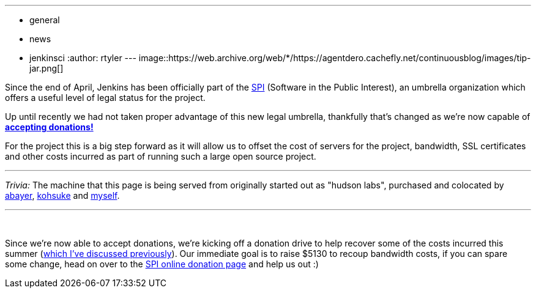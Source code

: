 ---
:layout: post
:title: 2011 Donation Drive
:nodeid: 338
:created: 1316440800
:tags:
  - general
  - news
  - jenkinsci
:author: rtyler
---
image::https://web.archive.org/web/*/https://agentdero.cachefly.net/continuousblog/images/tip-jar.png[]

Since the end of April, Jenkins has been officially part of the
https://www.spi-inc.org[SPI] (Software
in the Public Interest), an umbrella organization which offers a useful level
of legal status for the project.

Up until recently we had not taken proper advantage of this new legal
umbrella, thankfully that's changed as we're now capable of *link:/donate/[accepting
donations!]*

For the project this is a big step forward as it will allow us to offset the
cost of servers for the project, bandwidth, SSL certificates and other costs
incurred as part of running such a large open source project.

'''

_Trivia:_ The machine that this page is being served from originally started
out as "hudson labs", purchased and colocated by
https://twitter.com/abayer[abayer],
https://twitter.com/kohsukekawa[kohsuke] and
https://twitter.com/agentdero[myself].

'''

{blank} +

Since we're now able to accept donations, we're kicking off a donation drive to
help recover some of the costs incurred this summer (link:/content/mirror-mirror-wall[which I've discussed
previously]). Our immediate goal is to raise $5130
to recoup bandwidth costs, if you can spare some change, head on over to the
https://co.clickandpledge.com/advanced/default.aspx?wid=46160[SPI online donation
page] and help
us out :)

// break
